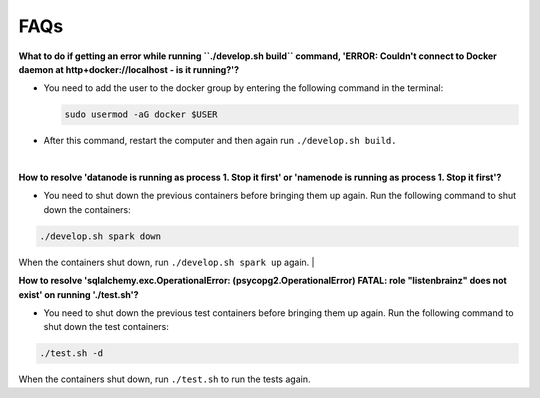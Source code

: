 FAQs
====

**What to do if getting an error while running ``./develop.sh build`` command, 'ERROR: Couldn't connect to Docker daemon at http+docker://localhost - is it running?'?**

- You need to add the user to the docker group by entering the following command in the terminal:
  
  .. code-block:: bash

    sudo usermod -aG docker $USER

- After this command, restart the computer and then again run ``./develop.sh build.``
|

**How to resolve 'datanode is running as process 1. Stop it first' or 'namenode is running as process 1. Stop it first'?**

- You need to shut down the previous containers before bringing them up again. Run the following command to shut down the containers:
  
.. code-block:: bash

    ./develop.sh spark down
    
When the containers shut down, run ``./develop.sh spark up`` again.
|

**How to resolve 'sqlalchemy.exc.OperationalError: (psycopg2.OperationalError) FATAL: role "listenbrainz" does not exist' on running './test.sh'?**

- You need to shut down the previous test containers before bringing them up again. Run the following command to shut down the test containers:
  
.. code-block:: bash

    ./test.sh -d
    
When the containers shut down, run ``./test.sh`` to run the tests again.